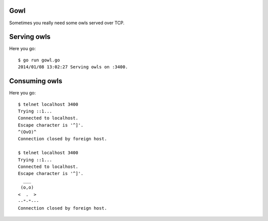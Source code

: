 Gowl
====

Sometimes you really need some owls served over TCP.

Serving owls
============

Here you go::

	$ go run gowl.go
	2014/01/08 13:02:27 Serving owls on :3400.

Consuming owls
==============

Here you go::

	$ telnet localhost 3400
	Trying ::1...
	Connected to localhost.
	Escape character is '^]'.
	^(OvO)^
	Connection closed by foreign host.

	$ telnet localhost 3400
	Trying ::1...
	Connected to localhost.
	Escape character is '^]'.
	  ___
	 (o,o)
	<  .  >
	--"-"---
	Connection closed by foreign host.
